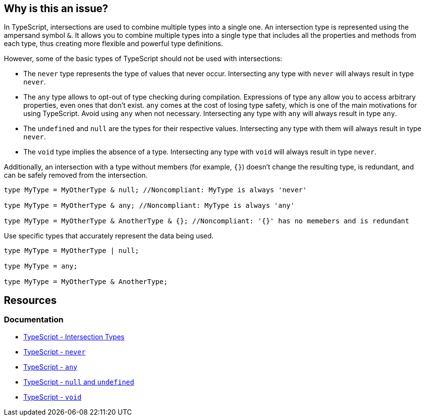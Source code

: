 == Why is this an issue?

In TypeScript, intersections are used to combine multiple types into a single one. An intersection type is represented using the ampersand symbol ``++&++``. It allows you to combine multiple types into a single type that includes all the properties and methods from each type, thus creating more flexible and powerful type definitions.

However, some of the basic types of TypeScript should not be used with intersections:

* The `never` type represents the type of values that never occur. Intersecting any type with `never` will always result in type `never`.

* The `any` type allows to opt-out of type checking during compilation. Expressions of type `any` allow you to access arbitrary properties, even ones that don't exist. `any` comes at the cost of losing type safety, which is one of the main motivations for using TypeScript. Avoid using `any` when not necessary. Intersecting any type with `any` will always result in type `any`.

* The `undefined` and `null` are the types for their respective values. Intersecting any type with them will always result in type `never`.

* The `void` type implies the absence of a type. Intersecting any type with `void` will always result in type `never`.

Additionally, an intersection with a type without members (for example, ``++{}++``) doesn't change the resulting type, is redundant, and can be safely removed from the intersection.

[source,javascript,diff-id=1,diff-type=noncompliant]
----
type MyType = MyOtherType & null; //Noncompliant: MyType is always 'never'

type MyType = MyOtherType & any; //Noncompliant: MyType is always 'any'

type MyType = MyOtherType & AnotherType & {}; //Noncompliant: '{}' has no memebers and is redundant
----

Use specific types that accurately represent the data being used.

[source,javascript,diff-id=1,diff-type=compliant]
----
type MyType = MyOtherType | null;

type MyType = any;

type MyType = MyOtherType & AnotherType;
----

== Resources

=== Documentation
* https://www.typescriptlang.org/docs/handbook/unions-and-intersections.html#intersection-types[TypeScript - Intersection Types]
* https://www.typescriptlang.org/docs/handbook/basic-types.html#never[TypeScript - `never`]
* https://www.typescriptlang.org/docs/handbook/basic-types.html#any[TypeScript - `any`]
* https://www.typescriptlang.org/docs/handbook/basic-types.html#null-and-undefined[TypeScript - `null` and `undefined`]
* https://www.typescriptlang.org/docs/handbook/basic-types.html#void[TypeScript - `void`]

ifdef::env-github,rspecator-view[]

'''
== Implementation Specification
(visible only on this page)

=== Message

* Remove this type without members or change this type intersection.
* Simplify this intersection as it always has type ["any" | "never"].


=== Highlighting

type without members or full intersection if it has ``++any++`` or ``++never++``


endif::env-github,rspecator-view[]
